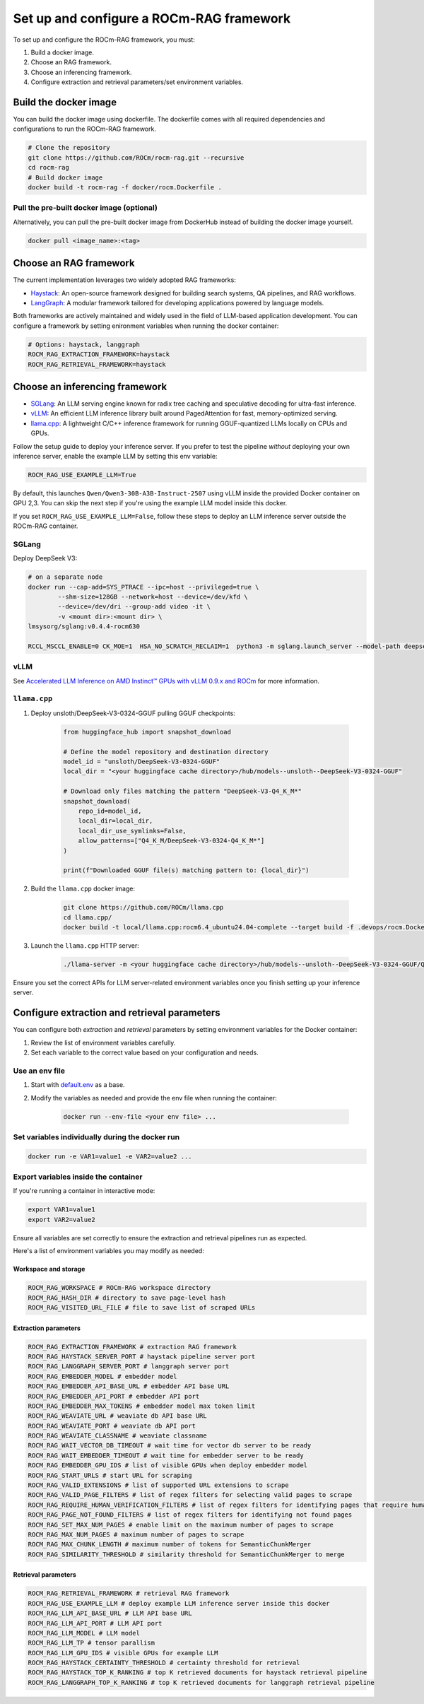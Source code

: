 .. meta::
  :description: Set up and configure a ROCm-RAG framework
  :keywords: RAG, ROCm, install, docker, frameworks, LLM

*****************************************
Set up and configure a ROCm-RAG framework
*****************************************

To set up and configure the ROCm-RAG framework, you must:

1. Build a docker image.
2. Choose an RAG framework.
3. Choose an inferencing framework.
4. Configure extraction and retrieval parameters/set environment variables.

Build the docker image
======================

You can build the docker image using dockerfile. The dockerfile comes with all required dependencies and configurations to run the ROCm-RAG framework.

.. code:: bash

  # Clone the repository
  git clone https://github.com/ROCm/rocm-rag.git --recursive
  cd rocm-rag
  # Build docker image 
  docker build -t rocm-rag -f docker/rocm.Dockerfile . 

Pull the pre-built docker image (optional)
------------------------------------------

Alternatively, you can pull the pre-built docker image from DockerHub instead of building the docker image yourself.

.. code:: bash 

  docker pull <image_name>:<tag>

Choose an RAG framework
=======================

The current implementation leverages two widely adopted RAG frameworks:

- `Haystack <https://haystack.deepset.ai/>`__: An open-source framework designed for building search systems, QA pipelines, and RAG workflows.
- `LangGraph <https://www.langchain.com/langgraph>`__: A modular framework tailored for developing applications powered by language models.   

Both frameworks are actively maintained and widely used in the field of LLM-based application development.   
You can configure a framework by setting enironment variables when running the docker container:

.. code:: bash 

  # Options: haystack, langgraph
  ROCM_RAG_EXTRACTION_FRAMEWORK=haystack
  ROCM_RAG_RETRIEVAL_FRAMEWORK=haystack


Choose an inferencing framework
===============================

- `SGLang <https://github.com/sgl-project/sglang.git>`__: An LLM serving engine known for radix tree caching and speculative decoding for ultra-fast inference.
- `vLLM <https://github.com/vllm-project/vllm.git>`__: An efficient LLM inference library built around PagedAttention for fast, memory-optimized serving.
- `llama.cpp <https://github.com/ggml-org/llama.cpp.git>`__: A lightweight C/C++ inference framework for running GGUF-quantized LLMs locally on CPUs and GPUs.

Follow the setup guide to deploy your inference server. If you prefer to test the pipeline *without* deploying your own inference server, enable the example LLM by setting this env variable:

.. code:: bash 
  
  ROCM_RAG_USE_EXAMPLE_LLM=True

.. GPU 2,3? is this correct?
By default, this launches ``Qwen/Qwen3-30B-A3B-Instruct-2507`` using vLLM inside the provided Docker container on GPU 2,3. You can skip the next step if you're using the example LLM model inside this docker.   

If you set ``ROCM_RAG_USE_EXAMPLE_LLM=False``, follow these steps to deploy an LLM inference server outside the ROCm-RAG container.

SGLang
------

Deploy DeepSeek V3:

.. code:: bash 

  # on a separate node
  docker run --cap-add=SYS_PTRACE --ipc=host --privileged=true \
          --shm-size=128GB --network=host --device=/dev/kfd \
          --device=/dev/dri --group-add video -it \
          -v <mount dir>:<mount dir> \
  lmsysorg/sglang:v0.4.4-rocm630

  RCCL_MSCCL_ENABLE=0 CK_MOE=1  HSA_NO_SCRATCH_RECLAIM=1  python3 -m sglang.launch_server --model-path deepseek-ai/DeepSeek-V3-0324 --host 0.0.0.0 --port 30000 --tp 8 --trust-remote-code

vLLM
----

See `Accelerated LLM Inference on AMD Instinct™ GPUs with vLLM 0.9.x and ROCm <https://rocm.blogs.amd.com/software-tools-optimization/vllm-0.9.x-rocm/README.html>`__ for more information.    

``llama.cpp``
-------------

1. Deploy unsloth/DeepSeek-V3-0324-GGUF pulling GGUF checkpoints:

    .. code:: bash 

      from huggingface_hub import snapshot_download

      # Define the model repository and destination directory
      model_id = "unsloth/DeepSeek-V3-0324-GGUF"
      local_dir = "<your huggingface cache directory>/hub/models--unsloth--DeepSeek-V3-0324-GGUF"

      # Download only files matching the pattern "DeepSeek-V3-Q4_K_M*"
      snapshot_download(
          repo_id=model_id,
          local_dir=local_dir,
          local_dir_use_symlinks=False,
          allow_patterns=["Q4_K_M/DeepSeek-V3-0324-Q4_K_M*"]
      )

      print(f"Downloaded GGUF file(s) matching pattern to: {local_dir}")

2. Build the ``llama.cpp`` docker image:

    .. code:: bash 

      git clone https://github.com/ROCm/llama.cpp
      cd llama.cpp/
      docker build -t local/llama.cpp:rocm6.4_ubuntu24.04-complete --target build -f .devops/rocm.Dockerfile .

3. Launch the ``llama.cpp`` HTTP server:

    .. code:: bash 

      ./llama-server -m <your huggingface cache directory>/hub/models--unsloth--DeepSeek-V3-0324-GGUF/Q4_K_M/DeepSeek-V3-0324-Q4_K_M-00001-of-00009.gguf -ngl 999 -np 4 --alias unsloth/DeepSeek-V3-0324-Q4_K_M --host 0.0.0.0 --port 30000

Ensure you set the correct APIs for LLM server-related environment variables once you finish setting up your inference server.    

Configure extraction and retrieval parameters
=============================================

You can configure both *extraction* and *retrieval* parameters by setting environment variables for the Docker container:

1. Review the list of environment variables carefully.
2. Set each variable to the correct value based on your configuration and needs.

Use an env file
-----------------

.. The link to default.env will need to change when we move this repo to a public repo.
1. Start with `default.env <https://github.com/ROCm/rocm-rag/blob/main/default.env>`__ as a base. 
2. Modify the variables as needed and provide the env file when running the container:

    .. code:: bash 

      docker run --env-file <your env file> ...

Set variables individually during the docker run
------------------------------------------------

.. code:: bash 

  docker run -e VAR1=value1 -e VAR2=value2 ...

Export variables inside the container 
-------------------------------------

If you're running a container in interactive mode:

.. code:: bash 

  export VAR1=value1
  export VAR2=value2

Ensure all variables are set correctly to ensure the extraction and retrieval pipelines run as expected.

Here's a list of environment variables you may modify as needed:     

Workspace and storage
~~~~~~~~~~~~~~~~~~~~~

.. code:: bash    

  ROCM_RAG_WORKSPACE # ROCm-RAG workspace directory
  ROCM_RAG_HASH_DIR # directory to save page-level hash
  ROCM_RAG_VISITED_URL_FILE # file to save list of scraped URLs

Extraction parameters
~~~~~~~~~~~~~~~~~~~~~

.. code:: bash 

  ROCM_RAG_EXTRACTION_FRAMEWORK # extraction RAG framework
  ROCM_RAG_HAYSTACK_SERVER_PORT # haystack pipeline server port
  ROCM_RAG_LANGGRAPH_SERVER_PORT # langgraph server port
  ROCM_RAG_EMBEDDER_MODEL # embedder model
  ROCM_RAG_EMBEDDER_API_BASE_URL # embedder API base URL
  ROCM_RAG_EMBEDDER_API_PORT # embedder API port
  ROCM_RAG_EMBEDDER_MAX_TOKENS # embedder model max token limit
  ROCM_RAG_WEAVIATE_URL # weaviate db API base URL
  ROCM_RAG_WEAVIATE_PORT # weaviate db API port
  ROCM_RAG_WEAVIATE_CLASSNAME # weaviate classname
  ROCM_RAG_WAIT_VECTOR_DB_TIMEOUT # wait time for vector db server to be ready
  ROCM_RAG_WAIT_EMBEDDER_TIMEOUT # wait time for embedder server to be ready
  ROCM_RAG_EMBEDDER_GPU_IDS # list of visible GPUs when deploy embedder model
  ROCM_RAG_START_URLS # start URL for scraping
  ROCM_RAG_VALID_EXTENSIONS # list of supported URL extensions to scrape
  ROCM_RAG_VALID_PAGE_FILTERS # list of regex filters for selecting valid pages to scrape
  ROCM_RAG_REQUIRE_HUMAN_VERIFICATION_FILTERS # list of regex filters for identifying pages that require human verification
  ROCM_RAG_PAGE_NOT_FOUND_FILTERS # list of regex filters for identifying not found pages
  ROCM_RAG_SET_MAX_NUM_PAGES # enable limit on the maximum number of pages to scrape
  ROCM_RAG_MAX_NUM_PAGES # maximum number of pages to scrape
  ROCM_RAG_MAX_CHUNK_LENGTH # maximum number of tokens for SemanticChunkMerger
  ROCM_RAG_SIMILARITY_THRESHOLD # similarity threshold for SemanticChunkMerger to merge


Retrieval parameters
~~~~~~~~~~~~~~~~~~~~

.. code:: bash 

  ROCM_RAG_RETRIEVAL_FRAMEWORK # retrieval RAG framework
  ROCM_RAG_USE_EXAMPLE_LLM # deploy example LLM inference server inside this docker
  ROCM_RAG_LLM_API_BASE_URL # LLM API base URL
  ROCM_RAG_LLM_API_PORT # LLM API port
  ROCM_RAG_LLM_MODEL # LLM model
  ROCM_RAG_LLM_TP # tensor parallism
  ROCM_RAG_LLM_GPU_IDS # visible GPUs for example LLM
  ROCM_RAG_HAYSTACK_CERTAINTY_THRESHOLD # certainty threshold for retrieval
  ROCM_RAG_HAYSTACK_TOP_K_RANKING # top K retrieved documents for haystack retrieval pipeline
  ROCM_RAG_LANGGRAPH_TOP_K_RANKING # top K retrieved documents for langgraph retrieval pipeline



